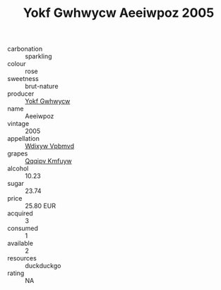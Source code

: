 :PROPERTIES:
:ID:                     0c2cae8e-a9e1-4eae-8310-604c6a40c850
:END:
#+TITLE: Yokf Gwhwycw Aeeiwpoz 2005

- carbonation :: sparkling
- colour :: rose
- sweetness :: brut-nature
- producer :: [[id:468a0585-7921-4943-9df2-1fff551780c4][Yokf Gwhwycw]]
- name :: Aeeiwpoz
- vintage :: 2005
- appellation :: [[id:257feca2-db92-471f-871f-c09c29f79cdd][Wdixyw Vpbmvd]]
- grapes :: [[id:ce291a16-d3e3-4157-8384-df4ed6982d90][Qqqipv Kmfuyw]]
- alcohol :: 10.23
- sugar :: 23.74
- price :: 25.80 EUR
- acquired :: 3
- consumed :: 1
- available :: 2
- resources :: duckduckgo
- rating :: NA


